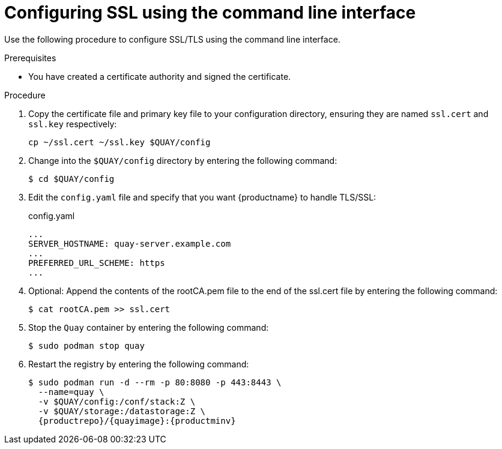 :_content-type: PROCEDURE
[id="configuring-ssl-using-cli"]
= Configuring SSL using the command line interface

Use the following procedure to configure SSL/TLS using the command line interface.

.Prerequisites

* You have created a certificate authority and signed the certificate.

.Procedure

. Copy the certificate file and primary key file to your configuration directory, ensuring they are named `ssl.cert` and `ssl.key` respectively:
+
[source,terminal]
+
----
cp ~/ssl.cert ~/ssl.key $QUAY/config
----

. Change into the `$QUAY/config` directory by entering the following command:
+
[source,terminal]
----
$ cd $QUAY/config
----

. Edit the `config.yaml` file and specify that you want {productname} to handle TLS/SSL:
+
.config.yaml
[source,yaml]
----
...
SERVER_HOSTNAME: quay-server.example.com
...
PREFERRED_URL_SCHEME: https
...
----

. Optional: Append the contents of the rootCA.pem file to the end of the ssl.cert file by entering the following command:
+
[source,terminal]
----
$ cat rootCA.pem >> ssl.cert
----

. Stop the `Quay` container by entering the following command:
+
[source,terminal]
----
$ sudo podman stop quay
----

. Restart the registry by entering the following command:
+
[subs="verbatim,attributes"]
----

$ sudo podman run -d --rm -p 80:8080 -p 443:8443 \
  --name=quay \
  -v $QUAY/config:/conf/stack:Z \
  -v $QUAY/storage:/datastorage:Z \
  {productrepo}/{quayimage}:{productminv}
----